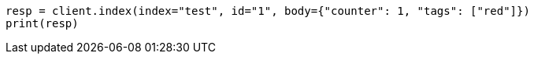 // docs/update.asciidoc:84

[source, python]
----
resp = client.index(index="test", id="1", body={"counter": 1, "tags": ["red"]})
print(resp)
----